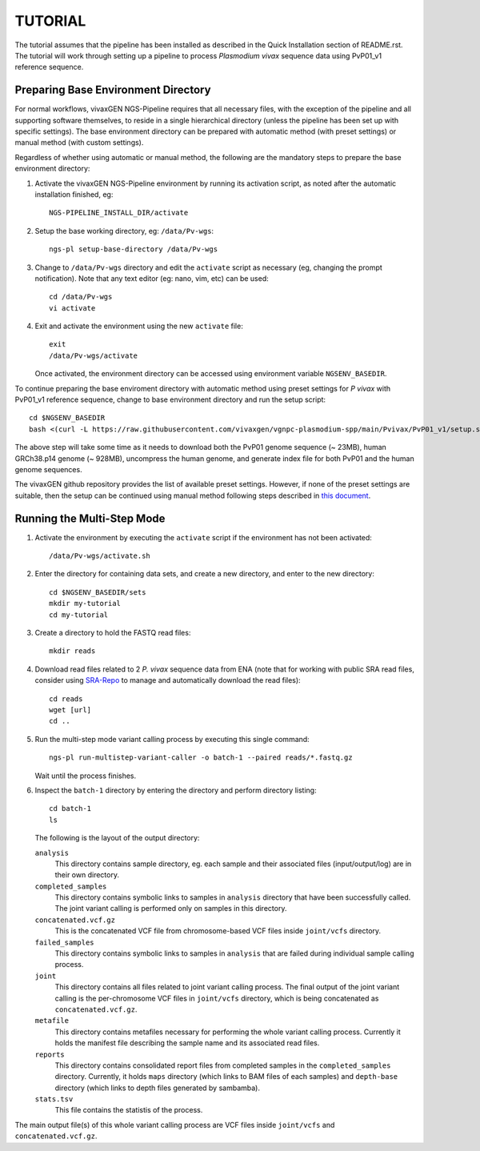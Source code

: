 TUTORIAL
========

The tutorial assumes that the pipeline has been installed as described in the
Quick Installation section of README.rst.
The tutorial will work through setting up a pipeline to process *Plasmodium
vivax* sequence data using PvP01_v1 reference sequence.


Preparing Base Environment Directory
------------------------------------

For normal workflows, vivaxGEN NGS-Pipeline requires that all necessary files,
with the exception of the pipeline and all supporting software themselves, to
reside in a single hierarchical directory (unless the pipeline has been set up
with specific settings).
The base environment directory can be prepared with automatic method (with
preset settings) or manual method (with custom settings).

Regardless of whether using automatic or manual method, the following are
the mandatory steps to prepare the base environment directory:

#.  Activate the vivaxGEN NGS-Pipeline environment by running its activation
    script, as noted after the automatic installation finished, eg::

      NGS-PIPELINE_INSTALL_DIR/activate

#.  Setup the base working directory, eg: ``/data/Pv-wgs``::

      ngs-pl setup-base-directory /data/Pv-wgs

#.  Change to ``/data/Pv-wgs`` directory and edit the ``activate`` script as
    necessary (eg, changing the prompt notification).
    Note that any text editor (eg: nano, vim, etc) can be used::

      cd /data/Pv-wgs
      vi activate

#.  Exit and activate the environment using the new ``activate`` file::

      exit
      /data/Pv-wgs/activate

    Once activated, the environment directory can be accessed using environment
    variable ``NGSENV_BASEDIR``.

To continue preparing the base enviroment directory with automatic method
using preset settings for *P vivax* with PvP01_v1 reference sequence, change to
base environment directory and run the setup script::

      cd $NGSENV_BASEDIR
      bash <(curl -L https://raw.githubusercontent.com/vivaxgen/vgnpc-plasmodium-spp/main/Pvivax/PvP01_v1/setup.sh)>

The above step will take some time as it needs to download both the PvP01 genome
sequence (~ 23MB), human GRCh38.p14 genome (~ 928MB), uncompress the human genome,
and generate index file for both PvP01 and the human genome sequences.

The vivaxGEN github repository provides the list of available preset settings.
However, if none of the preset settings are suitable, then the setup can be
continued using manual method following steps described in
`this document <setup-base-env-dir.rst>`_.

Running the Multi-Step Mode
---------------------------

#.  Activate the environment by executing the ``activate`` script if the
    environment has not been activated::

	  /data/Pv-wgs/activate.sh

#.  Enter the directory for containing data sets, and create a new directory,
    and enter to the new directory::

      cd $NGSENV_BASEDIR/sets
      mkdir my-tutorial
      cd my-tutorial

#.  Create a directory to hold the FASTQ read files::

	  mkdir reads

#.  Download read files related to 2 *P. vivax* sequence data from ENA (note
    that for working with public SRA read files, consider using
    `SRA-Repo <https://github.com/vivaxgen/sra-repo>`_ to manage and
    automatically download the read files)::

      cd reads
      wget [url]
      cd ..

#.  Run the multi-step mode variant calling process by executing this single
    command::

      ngs-pl run-multistep-variant-caller -o batch-1 --paired reads/*.fastq.gz

    Wait until the process finishes.

#.  Inspect the ``batch-1`` directory by entering the directory and perform
    directory listing::

      cd batch-1
      ls

    The following is the layout of the output directory:

    ``analysis``
      This directory contains sample directory, eg. each sample and their
      associated files (input/output/log) are in their own directory.

    ``completed_samples``
      This directory contains symbolic links to samples in ``analysis``
      directory that have been successfully called.
      The joint variant calling is performed only on samples in this
      directory.

    ``concatenated.vcf.gz``
      This is the concatenated VCF file from chromosome-based VCF files
      inside ``joint/vcfs`` directory.

    ``failed_samples``
      This directory contains symbolic links to samples in ``analysis``
      that are failed during individual sample calling process.

    ``joint``
      This directory contains all files related to joint variant calling
      process.
      The final output of the joint variant calling is the per-chromosome
      VCF files in ``joint/vcfs`` directory, which is being concatenated
      as ``concatenated.vcf.gz``.

    ``metafile``
      This directory contains metafiles necessary for performing the whole
      variant calling process.
      Currently it holds the manifest file describing the sample name and its
      associated read files.

    ``reports``
      This directory contains consolidated report files from completed samples
      in the ``completed_samples`` directory.
      Currently, it holds ``maps`` directory (which links to BAM files of each
      samples) and ``depth-base`` directory (which links to depth files
      generated by sambamba).

    ``stats.tsv``
      This file contains the statistis of the process.

The main output file(s) of this whole variant calling process are VCF files
inside ``joint/vcfs`` and ``concatenated.vcf.gz``.
